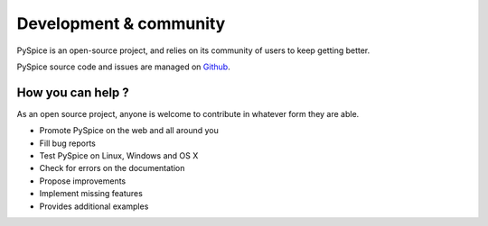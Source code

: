 .. _development-page:

=========================
 Development & community
=========================

PySpice is an open-source project, and relies on its community of users to keep getting better.

PySpice source code and issues are managed on `Github <https://github.com/FabriceSalvaire/PySpice>`_.

How you can help ?
------------------

As an open source project, anyone is welcome to contribute in whatever form they are able.

.. , which can include taking part in discussions, filing bug reports, proposing improvements,
   contributing code or documentation, and testing it.

* Promote PySpice on the web and all around you
* Fill bug reports
* Test PySpice on Linux, Windows and OS X
* Check for errors on the documentation
* Propose improvements
* Implement missing features
* Provides additional examples
